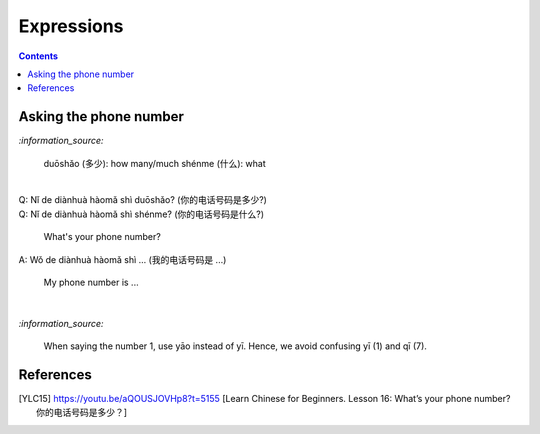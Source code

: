 ===========
Expressions
===========
.. contents:: **Contents**
   :depth: 3
   :local:
   :backlinks: top
   
Asking the phone number
=======================
`:information_source:`

   duōshǎo (多少): how many/much
   shénme (什么): what

|

| Q: Nǐ de diànhuà hàomǎ shì duōshǎo? (你的电话号码是多少?)
| Q: Nǐ de diànhuà hàomǎ shì shénme? (你的电话号码是什么?)

  What's your phone number?
| A: Wǒ de diànhuà hàomǎ shì ... (我的电话号码是 ...) 

  My phone number is ...

|

`:information_source:`

   When saying the number 1, use yāo instead of yī. Hence, we avoid
   confusing yī (1) and qī (7).
   
References
==========

.. [YLC15] https://youtu.be/aQOUSJOVHp8?t=5155 [Learn Chinese for Beginners. Lesson 16: What’s your phone number?  你的电话号码是多少？]
